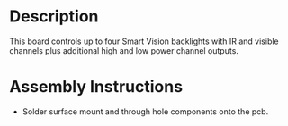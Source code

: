 * Header                                                           :noexport:

  #+MACRO: name backlight_controller_6x3
  #+MACRO: version 1.0
  #+MACRO: license Open-Source Hardware
  #+MACRO: url https://github.com/janelia-kicad/backlight_controller_6x3
  #+AUTHOR: Peter Polidoro
  #+EMAIL: peter@polidoro.io

* Description

  This board controls up to four Smart Vision backlights with IR and visible
  channels plus additional high and low power channel outputs.

* Assembly Instructions

  - Solder surface mount and through hole components onto the pcb.
